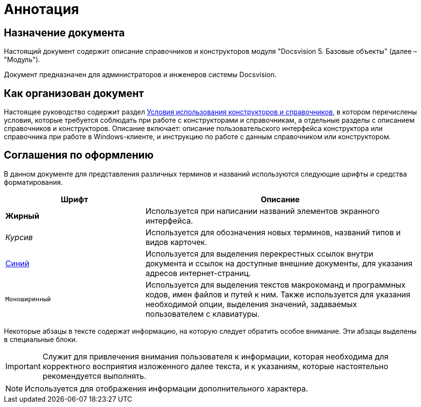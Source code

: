 = Аннотация

== Назначение документа

Настоящий документ содержит описание справочников и конструкторов модуля "Docsvision 5. Базовые объекты" (далее – "Модуль").

Документ предназначен для администраторов и инженеров системы Docsvision.

== Как организован документ

Настоящее руководство содержит раздел xref:Conditions.adoc[Условия использования конструкторов и справочников], в котором перечислены условия, которые требуется соблюдать при работе с конструкторами и справочникам, а отдельные разделы с описанием справочников и конструкторов. Описание включает: описание пользовательского интерфейса конструктора или справочника при работе в Windows-клиенте, и инструкцию по работе с данным справочником или конструктором.

== Соглашения по оформлению

В данном документе для представления различных терминов и названий используются следующие шрифты и средства форматирования.

[width="99%",cols="34%,66%",options="header",]
|===
|Шрифт |Описание
|*Жирный* |Используется при написании названий элементов экранного интерфейса.
|_Курсив_ |Используется для обозначения новых терминов, названий типов и видов карточек.
|http://docsvision.com[Синий] |Используется для выделения перекрестных ссылок внутри документа и ссылок на доступные внешние документы, для указания адресов интернет-страниц.
|`Моноширинный` |Используется для выделения текстов макрокоманд и программных кодов, имен файлов и путей к ним. Также используется для указания необходимой опции, выделения значений, задаваемых пользователем с клавиатуры.
|===

Некоторые абзацы в тексте содержат информацию, на которую следует обратить особое внимание. Эти абзацы выделены в специальные блоки.

[IMPORTANT]
====
Служит для привлечения внимания пользователя к информации, которая необходима для корректного восприятия изложенного далее текста, и к указаниям, которые настоятельно рекомендуется выполнять.
====

[NOTE]
====
Используется для отображения информации дополнительного характера.
====
